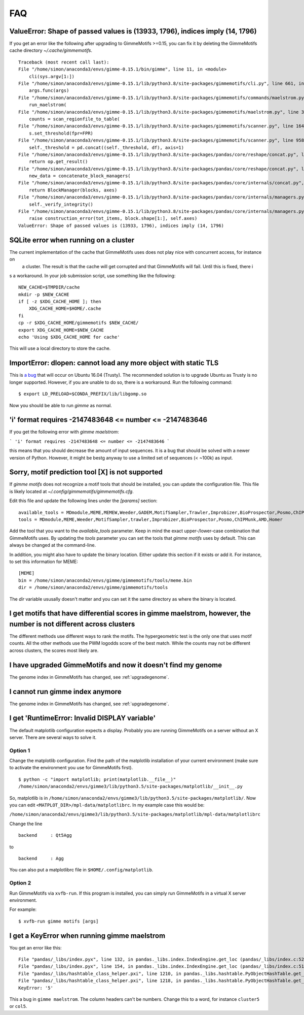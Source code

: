 .. _`FAQ`:

FAQ
===

ValueError: Shape of passed values is (13933, 1796), indices imply (14, 1796)
-----------------------------------------------------------------------------

If you get an error like the following after upgrading to GimmeMotifs >=0.15, you can 
fix it by deleting the GimmeMotifs cache directory `~/.cache/gimmemotifs`.

::

    Traceback (most recent call last):
    File "/home/simon/anaconda3/envs/gimme-0.15.1/bin/gimme", line 11, in <module>
        cli(sys.argv[1:])
    File "/home/simon/anaconda3/envs/gimme-0.15.1/lib/python3.8/site-packages/gimmemotifs/cli.py", line 661, in cli
        args.func(args)
    File "/home/simon/anaconda3/envs/gimme-0.15.1/lib/python3.8/site-packages/gimmemotifs/commands/maelstrom.py", line 33, in maelstrom
        run_maelstrom(
    File "/home/simon/anaconda3/envs/gimme-0.15.1/lib/python3.8/site-packages/gimmemotifs/maelstrom.py", line 343, in run_maelstrom
        counts = scan_regionfile_to_table(
    File "/home/simon/anaconda3/envs/gimme-0.15.1/lib/python3.8/site-packages/gimmemotifs/scanner.py", line 164, in scan_regionfile_to_table
        s.set_threshold(fpr=FPR)
    File "/home/simon/anaconda3/envs/gimme-0.15.1/lib/python3.8/site-packages/gimmemotifs/scanner.py", line 958, in set_threshold
        self._threshold = pd.concat((self._threshold, df), axis=1)
    File "/home/simon/anaconda3/envs/gimme-0.15.1/lib/python3.8/site-packages/pandas/core/reshape/concat.py", line 287, in concat
        return op.get_result()
    File "/home/simon/anaconda3/envs/gimme-0.15.1/lib/python3.8/site-packages/pandas/core/reshape/concat.py", line 502, in get_result
        new_data = concatenate_block_managers(
    File "/home/simon/anaconda3/envs/gimme-0.15.1/lib/python3.8/site-packages/pandas/core/internals/concat.py", line 84, in concatenate_block_managers
        return BlockManager(blocks, axes)
    File "/home/simon/anaconda3/envs/gimme-0.15.1/lib/python3.8/site-packages/pandas/core/internals/managers.py", line 149, in __init__
        self._verify_integrity()
    File "/home/simon/anaconda3/envs/gimme-0.15.1/lib/python3.8/site-packages/pandas/core/internals/managers.py", line 326, in _verify_integrity
        raise construction_error(tot_items, block.shape[1:], self.axes)
    ValueError: Shape of passed values is (13933, 1796), indices imply (14, 1796)
        

SQLite error when running on a cluster
--------------------------------------

The current implementation of the cache that GimmeMotifs uses does not play nice with concurrent access, for instance on
 a cluster. The result is that the cache will get corrupted and that GimmeMotifs will fail. Until this is fixed, there i
s a workaround. In your job submission script, use something like the following:

::

    NEW_CACHE=$TMPDIR/cache
    mkdir -p $NEW_CACHE
    if [ -z $XDG_CACHE_HOME ]; then
        XDG_CACHE_HOME=$HOME/.cache
    fi
    cp -r $XDG_CACHE_HOME/gimmemotifs $NEW_CACHE/
    export XDG_CACHE_HOME=$NEW_CACHE
    echo 'Using $XDG_CACHE_HOME for cache'

This will use a local directory to store the cache.

ImportError: dlopen: cannot load any more object with static TLS
----------------------------------------------------------------

This is `a bug <https://github.com/pytorch/pytorch/issues/2575#issuecomment-523667875>`_
that will occur on Ubuntu 16.04 (Trusty). 
The recommended solution is to upgrade Ubuntu as Trusty is no longer supported. 
However, if you are unable to do so, there is a workaround.
Run the following command:

::

    $ export LD_PRELOAD=$CONDA_PREFIX/lib/libgomp.so

Now you should be able to run `gimme` as normal.

'i' format requires -2147483648 <= number <= -2147483646
-------------------------------------------------------

If you get the following error with `gimme maelstrom`:

```
'i' format requires -2147483648 <= number <= -2147483646
```

this means that you should decrease the amount of input sequences. 
It is a bug that should be solved with a newer version of Python. However, it might be bestg anyway to use a limited
set of sequences (< ~100k) as input.

Sorry, motif prediction tool [X] is not supported
-------------------------------------------------

If `gimme motifs` does not recognize a motif tools that should be installed, you can update the configuration file. This file is likely located at `~/.config/gimmemotifs/gimmemotifs.cfg`.

Edit this file and update the following lines under the `[params]` section:

::

    available_tools = MDmodule,MEME,MEMEW,Weeder,GADEM,MotifSampler,Trawler,Improbizer,BioProspector,Posmo,ChIPMunk,AMD,HMS,Homer
    tools = MDmodule,MEME,Weeder,MotifSampler,trawler,Improbizer,BioProspector,Posmo,ChIPMunk,AMD,Homer

Add the tool that you want to the `available_tools` parameter. Keep in mind the exact upper-/lower-case combination that GimmeMotifs uses. By updating the `tools` parameter you can set the tools that `gimme motifs` uses by default. This can always be changed at the command-line. 

In addition, you might also have to update the binary location. Either update this section if it exists or add it. For instance, to set this information for MEME:

::

    [MEME]
    bin = /home/simon/anaconda2/envs/gimme/gimmemotifs/tools/meme.bin
    dir = /home/simon/anaconda2/envs/gimme/gimmemotifs/tools

The `dir` variable ususally doesn't matter and you can set it the same directory as where the binary is located.

I get motifs that have differential scores in gimme maelstrom, however, the number is not different across clusters
-------------------------------------------------------------------------------------------------------------------

The different methods use different ways to rank the motifs. The hypergeometric test is the only one that uses motif counts. All the other methods use the PWM logodds score of the best match. While the counts may not be different across clusters, the scores most likely are.

I have upgraded GimmeMotifs and now it doesn't find my genome
-------------------------------------------------------------

The genome index in GimmeMotifs has changed, see :ref:`upgradegenome`.


I cannot run gimme index anymore
--------------------------------

The genome index in GimmeMotifs has changed, see :ref:`upgradegenome`.


I get 'RuntimeError: Invalid DISPLAY variable'
----------------------------------------------

The default matplotlib configuration expects a display. Probably you are running GimmeMotifs on a server without an X server. There are several ways to solve it.

Option 1
~~~~~~~~

Change the matplotlib configuration. Find the path of the matplotlib installation of your current environment (make sure to activate the environment you use for GimmeMotifs first).

::

    $ python -c "import matplotlib; print(matplotlib.__file__)"
    /home/simon/anaconda2/envs/gimme3/lib/python3.5/site-packages/matplotlib/__init__.py

So, matplotlib is in ``/home/simon/anaconda2/envs/gimme3/lib/python3.5/site-packages/matplotlib/``.
Now you can edit ``<MATPLOT_DIR>/mpl-data/matplotlibrc``. In my example case this would be:

``/home/simon/anaconda2/envs/gimme3/lib/python3.5/site-packages/matplotlib/mpl-data/matplotlibrc``

Change the line

::

    backend     : Qt5Agg

to

::

    backend     : Agg


You can also put a matplotlibrc file in ``$HOME/.config/matplotlib``.

Option 2
~~~~~~~~

Run GimmeMotifs via ``xvfb-run``. If this program is installed, you can simply run GimmeMotifs in a virtual X server environment.

For example:

:: 

    $ xvfb-run gimme motifs [args]


I get a KeyError when running gimme maelstrom
---------------------------------------------

You get an error like this:

::

    File "pandas/_libs/index.pyx", line 132, in pandas._libs.index.IndexEngine.get_loc (pandas/_libs/index.c:5280)
    File "pandas/_libs/index.pyx", line 154, in pandas._libs.index.IndexEngine.get_loc (pandas/_libs/index.c:5126)
    File "pandas/_libs/hashtable_class_helper.pxi", line 1210, in pandas._libs.hashtable.PyObjectHashTable.get_item (pandas/_libs/hashtable.c:20523)
    File "pandas/_libs/hashtable_class_helper.pxi", line 1218, in pandas._libs.hashtable.PyObjectHashTable.get_item (pandas/_libs/hashtable.c:20477)
    KeyError: '5'

This a bug in ``gimme maelstrom``. The column headers can't be numbers. Change this to a word, for instance ``cluster5`` or ``col5``.
